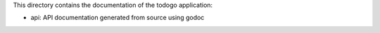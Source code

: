 This directory contains the documentation of the todogo application:

* api: API documentation generated from source using godoc
